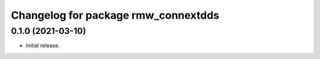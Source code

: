 ^^^^^^^^^^^^^^^^^^^^^^^^^^^^^^^^^^^^
Changelog for package rmw_connextdds
^^^^^^^^^^^^^^^^^^^^^^^^^^^^^^^^^^^^

0.1.0 (2021-03-10)
------------------
* Initial release.
